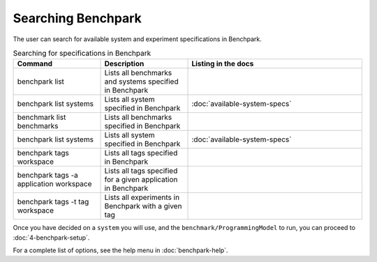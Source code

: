 .. Copyright 2023 Lawrence Livermore National Security, LLC and other
   Benchpark Project Developers. See the top-level COPYRIGHT file for details.

   SPDX-License-Identifier: Apache-2.0

===================
Searching Benchpark
===================

The user can search for available system and experiment specifications in Benchpark.

.. list-table:: Searching for specifications in Benchpark
   :widths: 25 25 50
   :header-rows: 1

   * - Command
     - Description
     - Listing in the docs
   * - benchpark list
     - Lists all benchmarks and systems specified in Benchpark
     -
   * - benchpark list systems
     - Lists all system specified in Benchpark
     - :doc:`available-system-specs`
   * - benchmark list benchmarks
     - Lists all benchmarks specified in Benchpark
     -
   * - benchpark list systems
     - Lists all system specified in Benchpark
     - :doc:`available-system-specs`
   * - benchpark tags workspace
     - Lists all tags specified in Benchpark
     -
   * - benchpark tags -a application workspace
     - Lists all tags specified for a given application in Benchpark
     -
   * - benchpark tags -t tag workspace
     - Lists all experiments in Benchpark with a given tag
     -


Once you have decided on a ``system`` you will use, and the ``benchmark/ProgrammingModel``
to run, you can proceed to :doc:`4-benchpark-setup`.

For a complete list of options, see the help menu in :doc:`benchpark-help`.
